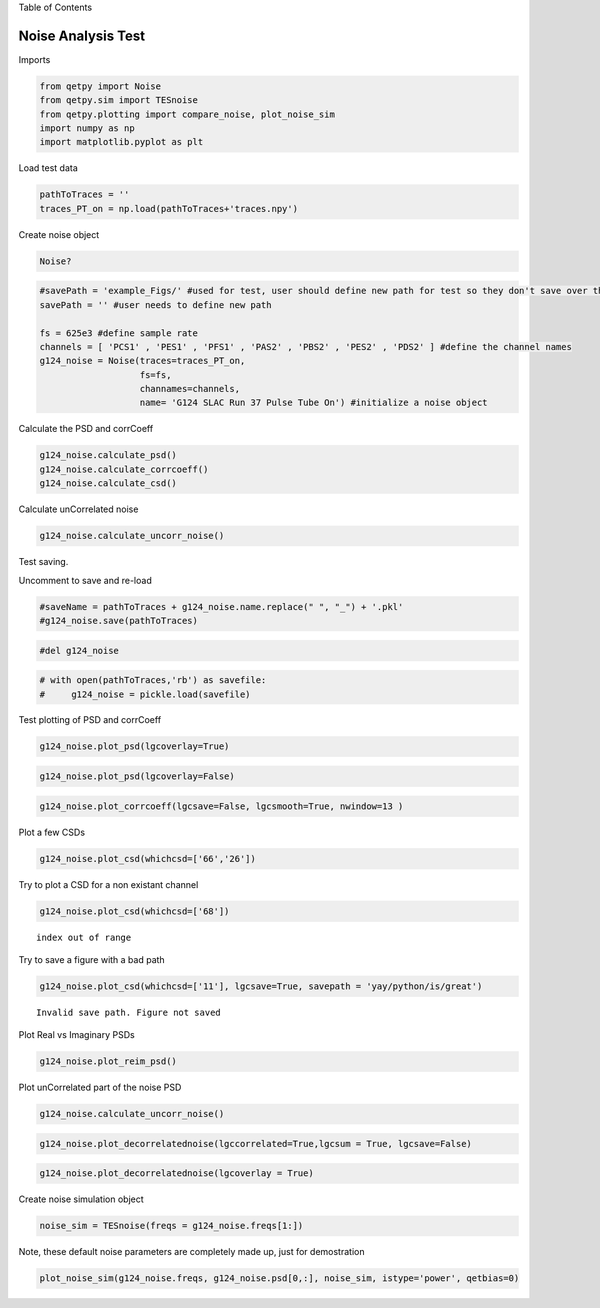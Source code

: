 .. raw:: html

   <h1>

Table of Contents

.. raw:: html

   </h1>

.. container:: toc

   .. raw:: html

      <ul class="toc-item">

   .. raw:: html

      </ul>

Noise Analysis Test
===================

Imports

.. code:: ipython3

    from qetpy import Noise
    from qetpy.sim import TESnoise
    from qetpy.plotting import compare_noise, plot_noise_sim
    import numpy as np
    import matplotlib.pyplot as plt

Load test data

.. code:: ipython3

    pathToTraces = ''
    traces_PT_on = np.load(pathToTraces+'traces.npy')


Create noise object

.. code:: ipython3

    Noise?

.. code:: ipython3

    #savePath = 'example_Figs/' #used for test, user should define new path for test so they don't save over these figs
    savePath = '' #user needs to define new path
    
    fs = 625e3 #define sample rate
    channels = [ 'PCS1' , 'PES1' , 'PFS1' , 'PAS2' , 'PBS2' , 'PES2' , 'PDS2' ] #define the channel names
    g124_noise = Noise(traces=traces_PT_on,
                       fs=fs, 
                       channames=channels,
                       name= 'G124 SLAC Run 37 Pulse Tube On') #initialize a noise object
    
    


Calculate the PSD and corrCoeff

.. code:: ipython3

    g124_noise.calculate_psd()
    g124_noise.calculate_corrcoeff()
    g124_noise.calculate_csd()
    


Calculate unCorrelated noise

.. code:: ipython3

    g124_noise.calculate_uncorr_noise()

Test saving.

Uncomment to save and re-load

.. code:: ipython3

    #saveName = pathToTraces + g124_noise.name.replace(" ", "_") + '.pkl'
    #g124_noise.save(pathToTraces)

.. code:: ipython3

    #del g124_noise

.. code:: ipython3

    # with open(pathToTraces,'rb') as savefile:
    #     g124_noise = pickle.load(savefile)

Test plotting of PSD and corrCoeff

.. code:: ipython3

    g124_noise.plot_psd(lgcoverlay=True)




.. image:: noise_example_files/noise_example_18_0.png


.. code:: ipython3

    
    g124_noise.plot_psd(lgcoverlay=False)




.. image:: noise_example_files/noise_example_19_0.png


.. code:: ipython3

    g124_noise.plot_corrcoeff(lgcsave=False, lgcsmooth=True, nwindow=13 )



.. image:: noise_example_files/noise_example_20_0.png


Plot a few CSDs

.. code:: ipython3

    g124_noise.plot_csd(whichcsd=['66','26'])



.. image:: noise_example_files/noise_example_22_0.png



.. image:: noise_example_files/noise_example_22_1.png


Try to plot a CSD for a non existant channel

.. code:: ipython3

    g124_noise.plot_csd(whichcsd=['68'])


.. parsed-literal::

    index out of range


Try to save a figure with a bad path

.. code:: ipython3

    g124_noise.plot_csd(whichcsd=['11'], lgcsave=True, savepath = 'yay/python/is/great')


.. parsed-literal::

    Invalid save path. Figure not saved



.. image:: noise_example_files/noise_example_26_1.png


Plot Real vs Imaginary PSDs

.. code:: ipython3

    g124_noise.plot_reim_psd()



.. image:: noise_example_files/noise_example_28_0.png


Plot unCorrelated part of the noise PSD

.. code:: ipython3

    g124_noise.calculate_uncorr_noise()

.. code:: ipython3

    
    g124_noise.plot_decorrelatednoise(lgccorrelated=True,lgcsum = True, lgcsave=False)



.. image:: noise_example_files/noise_example_31_0.png


.. code:: ipython3

    g124_noise.plot_decorrelatednoise(lgcoverlay = True)



.. image:: noise_example_files/noise_example_32_0.png


Create noise simulation object

.. code:: ipython3

    
    noise_sim = TESnoise(freqs = g124_noise.freqs[1:])

Note, these default noise parameters are completely made up, just for
demostration

.. code:: ipython3

    plot_noise_sim(g124_noise.freqs, g124_noise.psd[0,:], noise_sim, istype='power', qetbias=0)


.. image:: noise_example_files/noise_example_36_1.png


